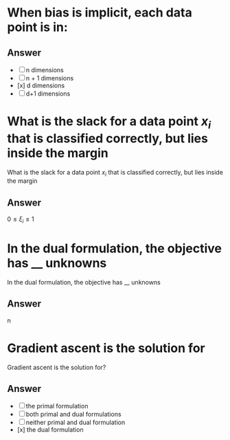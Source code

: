 
* When bias is implicit, each data point is in:
:PROPERTIES:
:ANKI_DECK: IDA
:ANKI_NOTE_TYPE: Basic
:ANKI_NOTE_ID: 1678317649030
:END:
** Answer
+ [ ] n dimensions
+ [ ] n + 1 dimensions
+ [x] d dimensions
+ [ ] d+1 dimensions
* What is the slack for a data point $x_i$ that is classified correctly, but lies inside the margin
:PROPERTIES:
:ANKI_DECK: IDA
:ANKI_NOTE_TYPE: Basic
:ANKI_NOTE_ID: 1678317649334
:END:
What is the slack for a data point $x_i$ that is classified correctly, but lies inside the margin
** Answer
$0\leq \xi_i \leq 1$
* In the dual formulation, the objective has __ unknowns
:PROPERTIES:
:ANKI_DECK: IDA
:ANKI_NOTE_TYPE: Basic
:ANKI_NOTE_ID: 1678317649461
:END:
 In the dual formulation, the objective has __ unknowns
** Answer
n

* Gradient ascent is the solution for
:PROPERTIES:
:ANKI_DECK: IDA
:ANKI_NOTE_TYPE: Basic
:ANKI_NOTE_ID: 1678317649560
:END:
Gradient ascent is the solution for?
** Answer
+ [ ] the primal formulation
+ [ ] both primal and dual formulations
+ [ ] neither primal and dual formulation
+ [x] the dual formulation
